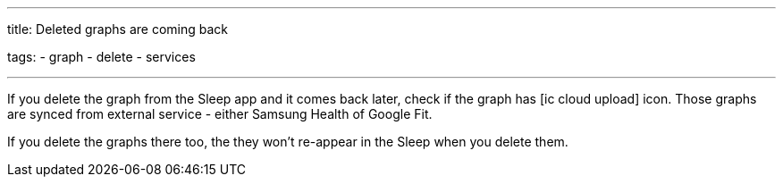 ---
title: Deleted graphs are coming back

tags:
  - graph
  - delete
  - services

---

If you delete the graph from the Sleep app and it comes back later, check if the graph has icon:ic_cloud_upload[] icon. Those graphs are synced from external service - either Samsung Health of Google Fit.

If you delete the graphs there too, the they won't re-appear in the Sleep when you delete them.